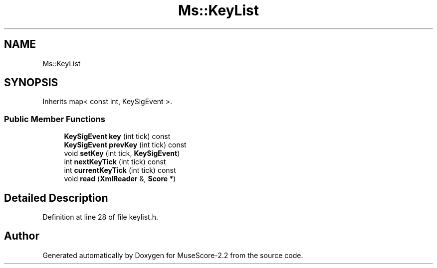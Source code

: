 .TH "Ms::KeyList" 3 "Mon Jun 5 2017" "MuseScore-2.2" \" -*- nroff -*-
.ad l
.nh
.SH NAME
Ms::KeyList
.SH SYNOPSIS
.br
.PP
.PP
Inherits map< const int, KeySigEvent >\&.
.SS "Public Member Functions"

.in +1c
.ti -1c
.RI "\fBKeySigEvent\fP \fBkey\fP (int tick) const"
.br
.ti -1c
.RI "\fBKeySigEvent\fP \fBprevKey\fP (int tick) const"
.br
.ti -1c
.RI "void \fBsetKey\fP (int tick, \fBKeySigEvent\fP)"
.br
.ti -1c
.RI "int \fBnextKeyTick\fP (int tick) const"
.br
.ti -1c
.RI "int \fBcurrentKeyTick\fP (int tick) const"
.br
.ti -1c
.RI "void \fBread\fP (\fBXmlReader\fP &, \fBScore\fP *)"
.br
.in -1c
.SH "Detailed Description"
.PP 
Definition at line 28 of file keylist\&.h\&.

.SH "Author"
.PP 
Generated automatically by Doxygen for MuseScore-2\&.2 from the source code\&.
